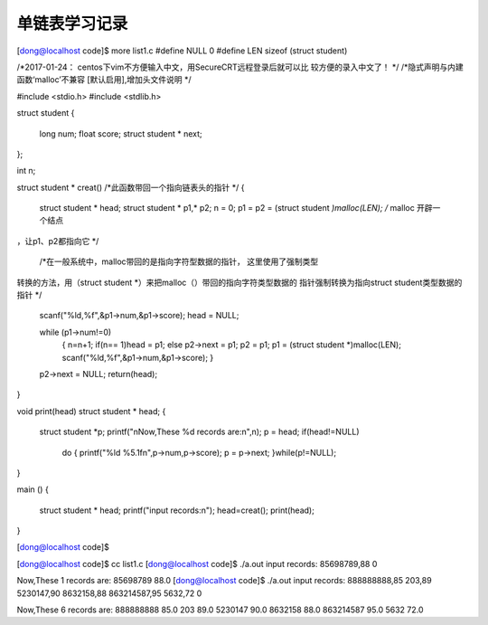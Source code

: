 单链表学习记录
================


[dong@localhost code]$ more list1.c
#define NULL 0
#define LEN sizeof (struct student)

/*2017-01-24： centos下vim不方便输入中文，用SecureCRT远程登录后就可以比
较方便的录入中文了！ */
/*隐式声明与内建函数‘malloc’不兼容 [默认启用],增加头文件说明 */

#include <stdio.h>
#include <stdlib.h>

struct student
{
        long num;
        float score;
        struct student * next;
};

int n;




struct student * creat() /*此函数带回一个指向链表头的指针 */
{
        struct student * head;
        struct student * p1,* p2;
        n = 0;
        p1 = p2 = (struct student *)malloc(LEN); /* malloc 开辟一个结点
，让p1、p2都指向它 */

 /*在一般系统中，malloc带回的是指向字符型数据的指针， 这里使用了强制类型
转换的方法，用（struct student *）来把malloc（）带回的指向字符类型数据的
指针强制转换为指向struct student类型数据的指针 */

        scanf("%ld,%f",&p1->num,&p1->score);
        head = NULL;

        while (p1->num!=0)
                {
                n=n+1;
                if(n== 1)head = p1;
                else p2->next = p1;
                p2 = p1;
                p1 = (struct student *)malloc(LEN);
                scanf("%ld,%f",&p1->num,&p1->score);
                }

        p2->next = NULL;
        return(head);


}

void print(head)
struct student * head;
{
        struct student *p;
        printf("\nNow,These %d records are:\n",n);
        p = head;
        if(head!=NULL)
                do
                {
                printf("%ld %5.1f\n",p->num,p->score);
                p = p->next;
                }while(p!=NULL);
}

main ()
{
  struct student * head;
  printf("input records:\n");
  head=creat();
  print(head);

}




[dong@localhost code]$ 


[dong@localhost code]$ cc list1.c
[dong@localhost code]$ ./a.out
input records:
85698789,88
0

Now,These 1 records are:
85698789  88.0
[dong@localhost code]$ ./a.out
input records:
888888888,85
203,89
5230147,90
8632158,88
863214587,95
5632,72
0

Now,These 6 records are:
888888888  85.0
203  89.0
5230147  90.0
8632158  88.0
863214587  95.0
5632  72.0
